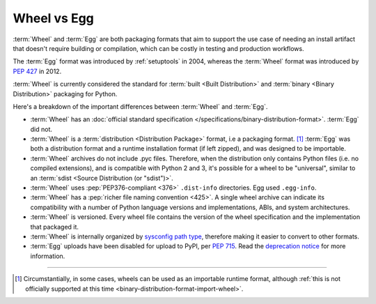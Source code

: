 .. _`Wheel vs Egg`:

============
Wheel vs Egg
============

:term:`Wheel` and :term:`Egg` are both packaging formats that aim to support the
use case of needing an install artifact that doesn't require building or
compilation, which can be costly in testing and production workflows.

The :term:`Egg` format was introduced by :ref:`setuptools` in 2004, whereas the
:term:`Wheel` format was introduced by :pep:`427` in 2012.

:term:`Wheel` is currently considered the standard for :term:`built <Built
Distribution>` and :term:`binary <Binary Distribution>` packaging for Python.

Here's a breakdown of the important differences between :term:`Wheel` and :term:`Egg`.


* :term:`Wheel` has an :doc:`official standard specification
  </specifications/binary-distribution-format>`.
  :term:`Egg` did not.

* :term:`Wheel` is a :term:`distribution <Distribution Package>` format, i.e a packaging
  format. [1]_ :term:`Egg` was both a distribution format and a runtime
  installation format (if left zipped), and was designed to be importable.

* :term:`Wheel` archives do not include .pyc files. Therefore, when the
  distribution only contains Python files (i.e. no compiled extensions), and is
  compatible with Python 2 and 3, it's possible for a wheel to be "universal",
  similar to an :term:`sdist <Source Distribution (or "sdist")>`.

* :term:`Wheel` uses :pep:`PEP376-compliant <376>` ``.dist-info``
  directories. Egg used ``.egg-info``.

* :term:`Wheel` has a :pep:`richer file naming convention <425>`. A single
  wheel archive can indicate its compatibility with a number of Python language
  versions and implementations, ABIs, and system architectures.

* :term:`Wheel` is versioned. Every wheel file contains the version of the wheel
  specification and the implementation that packaged it.

* :term:`Wheel` is internally organized by `sysconfig path type
  <https://docs.python.org/2/library/sysconfig.html#installation-paths>`_,
  therefore making it easier to convert to other formats.

* :term:`Egg` uploads have been disabled for upload to PyPI, per :pep:`715`.
  Read the `deprecation notice <https://blog.pypi.org/posts/2023-06-26-deprecate-egg-uploads/>`_
  for more information.

----

.. [1] Circumstantially, in some cases, wheels can be used as an importable
       runtime format, although :ref:`this is not officially supported at this time
       <binary-distribution-format-import-wheel>`.
